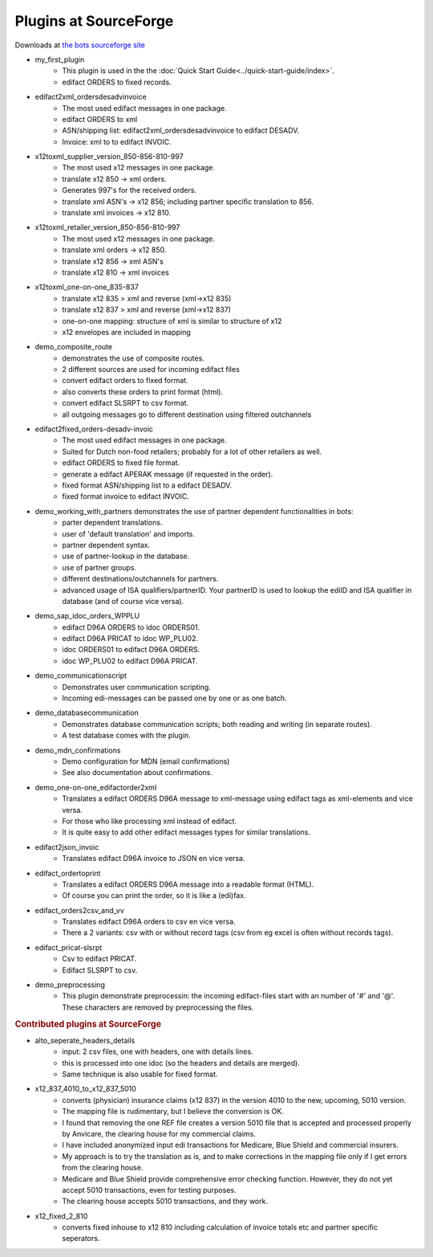 Plugins at SourceForge
======================

Downloads at `the bots sourceforge site <http://sourceforge.net/projects/bots/files/plugins/>`_

* my_first_plugin
    * This plugin is used in the the :doc:`Quick Start Guide<../quick-start-guide/index>`.
    * edifact ORDERS to fixed records.
* edifact2xml_ordersdesadvinvoice
    * The most used edifact messages in one package.
    * edifact ORDERS to xml
    * ASN/shipping list: edifact2xml_ordersdesadvinvoice to edifact DESADV.
    * Invoice: xml to to edifact INVOIC.
* x12toxml_supplier_version_850-856-810-997
    * The most used x12 messages in one package.
    * translate x12 850 -> xml orders.
    * Generates 997's for the received orders.
    * translate xml ASN's -> x12 856; including partner specific translation to 856.
    * translate xml invoices -> x12 810.
* x12toxml_retailer_version_850-856-810-997
    * The most used x12 messages in one package.
    * translate xml orders -> x12 850.
    * translate x12 856 -> xml ASN's
    * translate x12 810 -> xml invoices
* x12toxml_one-on-one_835-837
    * translate x12 835 > xml and reverse (xml->x12 835)
    * translate x12 837 > xml and reverse (xml->x12 837)
    * one-on-one mapping: structure of xml is similar to structure of x12
    * x12 envelopes are included in mapping
* demo_composite_route
    * demonstrates the use of composite routes.
    * 2 different sources are used for incoming edifact files
    * convert edifact orders to fixed format.
    * also converts these orders to print format (html).
    * convert edifact SLSRPT to csv format.
    * all outgoing messages go to different destination using filtered outchannels
* edifact2fixed_orders-desadv-invoic
    * The most used edifact messages in one package.
    * Suited for Dutch non-food retailers; probably for a lot of other retailers as well.
    * edifact ORDERS to fixed file format.
    * generate a edifact APERAK message (if requested in the order).
    * fixed format ASN/shipping list to a edifact DESADV.
    * fixed format invoice to edifact INVOIC.
* demo_working_with_partners demonstrates the use of partner dependent functionalities in bots:
    * parter dependent translations.
    * user of 'default translation'  and imports.
    * partner dependent syntax.
    * use of partner-lookup in the database.
    * use of partner groups.
    * different destinations/outchannels for partners.
    * advanced usage of ISA qualifiers/partnerID. Your partnerID is used to lookup the ediID and ISA qualifier in database (and of course vice versa).
* demo_sap_idoc_orders_WPPLU
    * edifact D96A ORDERS to idoc ORDERS01.
    * edifact D96A PRICAT to idoc WP_PLU02.
    * idoc ORDERS01 to edifact D96A ORDERS.
    * idoc WP_PLU02 to edifact D96A PRICAT.
* demo_communicationscript
    * Demonstrates user communication scripting.
    * Incoming edi-messages can be passed one by one or as one batch.
* demo_databasecommunication
    * Demonstrates database communication scripts; both reading and writing (in separate routes).
    * A test database comes with the plugin.
* demo_mdn_confirmations
    * Demo configuration for MDN (email confirmations)
    * See also documentation about confirmations.
* demo_one-on-one_edifactorder2xml
    * Translates a edifact ORDERS D96A message to xml-message using edifact tags as xml-elements and vice versa.
    * For those who like processing xml instead of edifact.
    * It is quite easy to add other edifact messages types for similar translations.
* edifact2json_invoic
    * Translates edifact D96A invoice to JSON en vice versa.
* edifact_ordertoprint
    * Translates a edifact ORDERS D96A message into a readable format (HTML).
    * Of course you can print the order, so it is like a (edi)fax.
* edifact_orders2csv_and_vv
    * Translates edifact D96A orders to csv en vice versa.
    * There a 2 variants: csv with or without record tags (csv from eg excel is often without records tags).
* edifact_pricat-slsrpt
    * Csv to edifact PRICAT.
    * Edifact SLSRPT to csv.
* demo_preprocessing
    * This plugin demonstrate preprocessin: the incoming edifact-files start with an number of '#' and '@'. These characters are removed by preprocessing the files.


.. rubric::
    Contributed plugins at SourceForge

* alto_seperate_headers_details
    * input: 2 csv files, one with headers, one with details lines.
    * this is processed into one idoc (so the headers and details are merged).
    * Same technique is also usable for fixed format.
* x12_837_4010_to_x12_837_5010
    * converts (physician) insurance claims (x12 837) in the version 4010 to the new, upcoming, 5010 version.          
    * The mapping file is rudimentary, but I believe the conversion is OK.          
    * I found that removing the one REF file creates a version 5010 file that is accepted and processed properly by Anvicare, the clearing house for my commercial claims.          
    * I have included anonymized input edi transactions for Medicare, Blue Shield and commercial insurers.          
    * My approach is to try the translation as is, and to make corrections in the mapping file only if I get errors from the clearing house.          
    * Medicare and Blue Shield provide comprehensive error checking function.  However, they do not yet accept 5010 transactions, even for testing purposes.          
    * The clearing house accepts 5010 transactions, and they work.
* x12_fixed_2_810
    * converts fixed inhouse to x12 810 including calculation of invoice totals etc and partner specific seperators.
